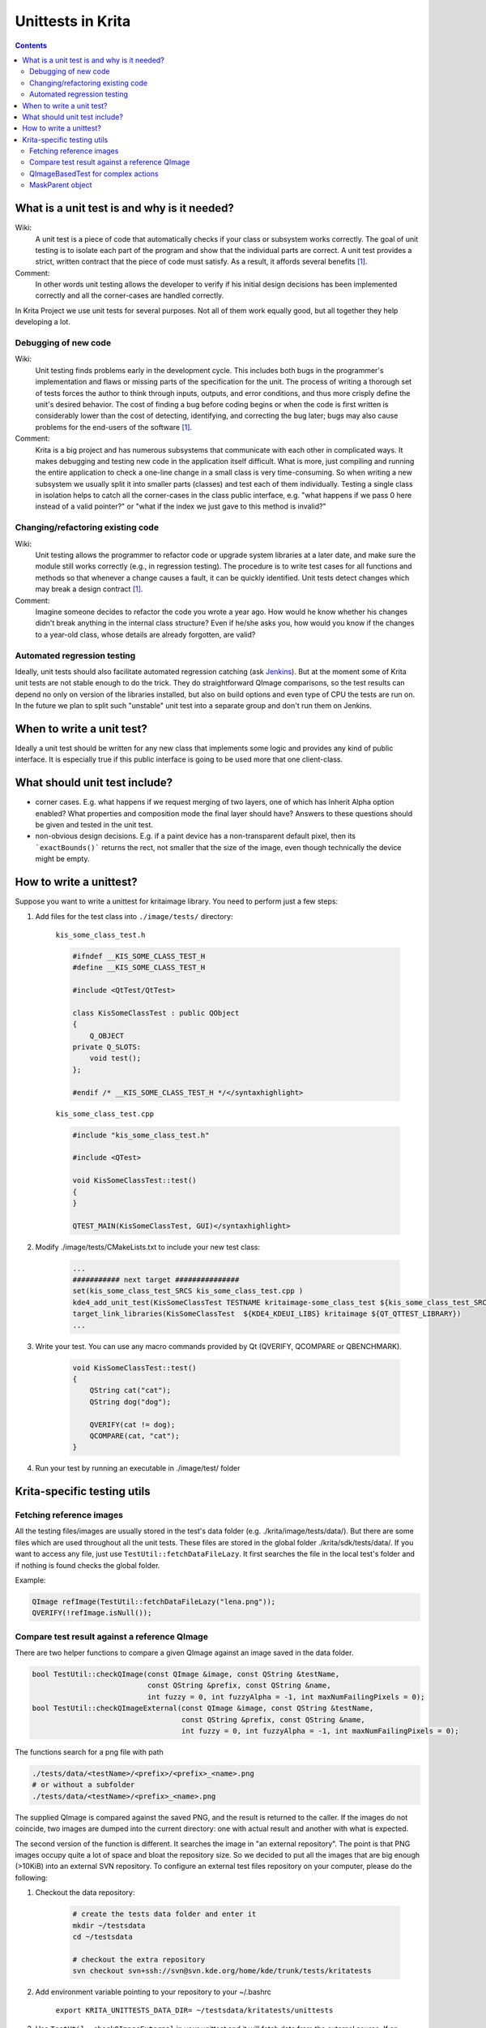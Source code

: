 .. meta::
    :description:
        Introduction unittests in Krita.

.. metadata-placeholder

    :authors: - Dmitry Kazakov <dimula73@gmail.com>
              - Michael Abrahams <miabraha@gmail.com>
              - Wolthera van Hövell tot Westerflier <griffinvalley@gmail.com>
              
    :license: GNU free documentation license 1.3 or later.

.. _unittests_in_krita:

==================
Unittests in Krita
==================

.. contents::

What is a unit test is and why is it needed?
--------------------------------------------

Wiki:
    A unit test is a piece of code that automatically checks if your class or subsystem works correctly. The goal of unit testing is to isolate each part of the program and show that the individual parts are correct. A unit test provides a strict, written contract that the piece of code must satisfy. As a result, it affords several benefits [1]_.

Comment:
    In other words unit testing allows the developer to verify if his initial design decisions has been implemented correctly and all the corner-cases are handled correctly.

In Krita Project we use unit tests for several purposes. Not all of them work equally good, but all together they help developing a lot.

Debugging of new code
~~~~~~~~~~~~~~~~~~~~~

Wiki:
    Unit testing finds problems early in the development cycle. This includes both bugs in the programmer's implementation and flaws or missing parts of the specification for the unit. The process of writing a thorough set of tests forces the author to think through inputs, outputs, and error conditions, and thus more crisply define the unit's desired behavior. The cost of finding a bug before coding begins or when the code is first written is considerably lower than the cost of detecting, identifying, and correcting the bug later; bugs may also cause problems for the end-users of the software [1]_.

Comment:
    Krita is a big project and has numerous subsystems that communicate with each other in complicated ways. It makes debugging and testing new code in the application itself difficult. What is more, just compiling and running the entire application to check a one-line change in a small class is very time-consuming. So when writing a new subsystem we usually split it into smaller parts (classes) and test each of them individually. Testing a single class in isolation helps to catch all the corner-cases in the class public interface, e.g. "what happens if we pass 0 here instead of a valid pointer?" or "what if the index we just gave to this method is invalid?"

Changing/refactoring existing code
~~~~~~~~~~~~~~~~~~~~~~~~~~~~~~~~~~

Wiki:
    Unit testing allows the programmer to refactor code or upgrade system libraries at a later date, and make sure the module still works correctly (e.g., in regression testing). The procedure is to write test cases for all functions and methods so that whenever a change causes a fault, it can be quickly identified. Unit tests detect changes which may break a design contract [1]_.

Comment:
    Imagine someone decides to refactor the code you wrote a year ago. How would he know whether his changes didn't break anything in the internal class structure? Even if he/she asks you, how would you know if the changes to a year-old class, whose details are already forgotten, are valid?

Automated regression testing
~~~~~~~~~~~~~~~~~~~~~~~~~~~~

.. editme
    We now use automated testing qith jenkins, right? And what about gitlab CI?

Ideally, unit tests should also facilitate automated regression catching (ask `Jenkins <https://build.kde.org/job/calligra%20calligra-2.9%20stable-qt4/>`_). But at the moment some of Krita unit tests are not stable enough to do the trick. They do straightforward QImage comparisons, so the test results can depend no only on version of the libraries installed, but also on build options and even type of CPU the tests are run on. In the future we plan to split such "unstable" unit test into a separate group and don't run them on Jenkins.

When to write a unit test?
--------------------------

Ideally a unit test should be written for any new class that implements some logic and provides any kind of public interface. It is especially true if this public interface is going to be used more that one client-class.

What should unit test include?
------------------------------

* corner cases. E.g. what happens if we request merging of two layers, one of which has Inherit Alpha option enabled? What properties and composition mode the final layer should have? Answers to these questions should be given and tested in the unit test.

* non-obvious design decisions. E.g. if a paint device has a non-transparent default pixel, then its ```exactBounds()``` returns the rect, not smaller that the size of the image, even though technically the device might be empty.

How to write a unittest?
------------------------

Suppose you want to write a unittest for kritaimage library. You need to perform just a few steps:


#. Add files for the test class into ``./image/tests/`` directory:

    ``kis_some_class_test.h``

    .. code:: cpp

        
        
        #ifndef __KIS_SOME_CLASS_TEST_H
        #define __KIS_SOME_CLASS_TEST_H

        #include <QtTest/QtTest>

        class KisSomeClassTest : public QObject
        {
            Q_OBJECT
        private Q_SLOTS:
            void test();
        };

        #endif /* __KIS_SOME_CLASS_TEST_H */</syntaxhighlight>

    ``kis_some_class_test.cpp``

    .. code:: cpp

        #include "kis_some_class_test.h"

        #include <QTest>

        void KisSomeClassTest::test()
        {
        }

        QTEST_MAIN(KisSomeClassTest, GUI)</syntaxhighlight>

#. Modify ./image/tests/CMakeLists.txt to include your new test class:

    .. code:: cmake
    
        ...
        ########### next target ###############
        set(kis_some_class_test_SRCS kis_some_class_test.cpp )
        kde4_add_unit_test(KisSomeClassTest TESTNAME kritaimage-some_class_test ${kis_some_class_test_SRCS})
        target_link_libraries(KisSomeClassTest  ${KDE4_KDEUI_LIBS} kritaimage ${QT_QTTEST_LIBRARY})
        ...

#. Write your test. You can use any macro commands provided by Qt (QVERIFY, QCOMPARE or QBENCHMARK).

    .. code:: cpp

        void KisSomeClassTest::test()
        {
            QString cat("cat");
            QString dog("dog");

            QVERIFY(cat != dog);
            QCOMPARE(cat, "cat");
        }

#. Run your test by running an executable in ./image/test/ folder

Krita-specific testing utils
----------------------------

Fetching reference images
~~~~~~~~~~~~~~~~~~~~~~~~~

All the testing files/images are usually stored in the test's data folder  (e.g. ./krita/image/tests/data/). But there are some files which are used throughout all the unit tests. These files are stored in the global folder ./krita/sdk/tests/data/. If you want to access any file, just use ``TestUtil::fetchDataFileLazy``. It first searches the file in the local test's folder and if nothing is found checks the global folder.

Example:

.. code:: cpp

    QImage refImage(TestUtil::fetchDataFileLazy("lena.png"));
    QVERIFY(!refImage.isNull());

Compare test result against a reference QImage
~~~~~~~~~~~~~~~~~~~~~~~~~~~~~~~~~~~~~~~~~~~~~~

There are two helper functions to compare a given QImage against an image saved in the data folder.

.. code:: cpp

    bool TestUtil::checkQImage(const QImage &image, const QString &testName,
                               const QString &prefix, const QString &name,
                               int fuzzy = 0, int fuzzyAlpha = -1, int maxNumFailingPixels = 0);
    bool TestUtil::checkQImageExternal(const QImage &image, const QString &testName,
                                       const QString &prefix, const QString &name,
                                       int fuzzy = 0, int fuzzyAlpha = -1, int maxNumFailingPixels = 0);

The functions search for a png file with path

.. code::

    ./tests/data/<testName>/<prefix>/<prefix>_<name>.png
    # or without a subfolder
    ./tests/data/<testName>/<prefix>_<name>.png

The supplied QImage is compared against the saved PNG, and the result is returned to the caller. If the images do not coincide, two images are dumped into the current directory: one with actual result and another with what is expected.

The second version of the function is different. It searches the image in "an external repository". The point is that PNG images occupy quite a lot of space and bloat the repository size. So we decided to put all the images that are big enough (>10KiB) into an external SVN repository. To configure an external test files repository on your computer, please do the following:


#. Checkout the data repository:

    .. code:: bash

        # create the tests data folder and enter it
        mkdir ~/testsdata
        cd ~/testsdata

        # checkout the extra repository
        svn checkout svn+ssh://svn@svn.kde.org/home/kde/trunk/tests/kritatests

#. Add environment variable pointing to your repository to your ~/.bashrc

    ``export KRITA_UNITTESTS_DATA_DIR= ~/testsdata/kritatests/unittests``

#. Use ``TestUtil::checkQImageExternal`` in your unittest and it will fetch data from the external source. If an external repository is not found then the test is considered "passed".

QImageBasedTest for complex actions
~~~~~~~~~~~~~~~~~~~~~~~~~~~~~~~~~~~

Sometimes you need to test some complex actions like cropping or transforming the whole image. The main problem of such action is that it should work correctly with any kind of layer or mask, e.g. KisCloneLayer, KisGroupLayer or even KisSelectionMask. To facilitate such complex testing conditions, Krita provides a special class ``QImageBasedTest``. It helps you to create a really complex image and check the contents of its layers. You can find the best example of its usage in ``KisProcessingsTest``. Basically, to use this class, one should derive it's own testing class from it, and call a set of callbacks, which do all the work. Let's consider the code from KisProcessingsTest:

.. code:: cpp

    // override QImageBasedTest class
    class BaseProcessingTest : public TestUtil::QImageBasedTest
    {
    public:
        BaseProcessingTest()
            : QImageBasedTest("processings")
        {
        }

        // The method is called by test cases. If the test fails, a set of PNG images
        // is saved into working directory
        void test(const QString &testname, KisProcessingVisitorSP visitor) {

            // create an image and regenerate its projection
            KisSurrogateUndoStore *undoStore = new KisSurrogateUndoStore();
            KisImageSP image = createImage(undoStore);
            image->initialRefreshGraph();

            // check if the image is correct before testing anything
            QVERIFY(checkLayersInitial(image));

            // do the action we are trying to test
            KisProcessingApplicator applicator(image, image->root(),
                                            KisProcessingApplicator::RECURSIVE);

            applicator.applyVisitor(visitor);
            applicator.end();
            image->waitForDone();

            // check the result, and dump images if something went wrong
            QVERIFY(checkLayers(image, testname));

            // Check if undo(!) works correctly
            undoStore->undo();
            image->waitForDone();

            if (!checkLayersInitial(image)) {
                qWarning() << "NOTE: undo is not completely identical "
                        << "to the original image. Falling back to "
                        <<"projection comparison";
                QVERIFY(checkLayersInitialRootOnly(image));
            }
        }
    };

MaskParent object
~~~~~~~~~~~~~~~~~

``TestUtil::MaskParent`` is a simple class that, in its constructor, creates an RGB8 image with a single paint layer, which you can use for further testing. The image and the layer can be accessed as simple member variables.

Example:

.. code:: cpp

    void KisMaskTest::testCreation()
    {
        // create an image and a simple layer
        TestUtil::MaskParent p;

        // create a mask and attach its selection to the created layer
        TestMaskSP mask = new TestMask;
        mask->initSelection(p.layer);

        QCOMPARE(mask->extent(), QRect(0,0,512,512));
        QCOMPARE(mask->exactBounds(), QRect(0,0,512,512));
    }


.. [1] https://en.wikipedia.org/wiki/Unit_testing

